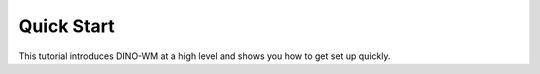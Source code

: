 Quick Start
===========

This tutorial introduces DINO-WM at a high level and shows you how to get set up quickly.
